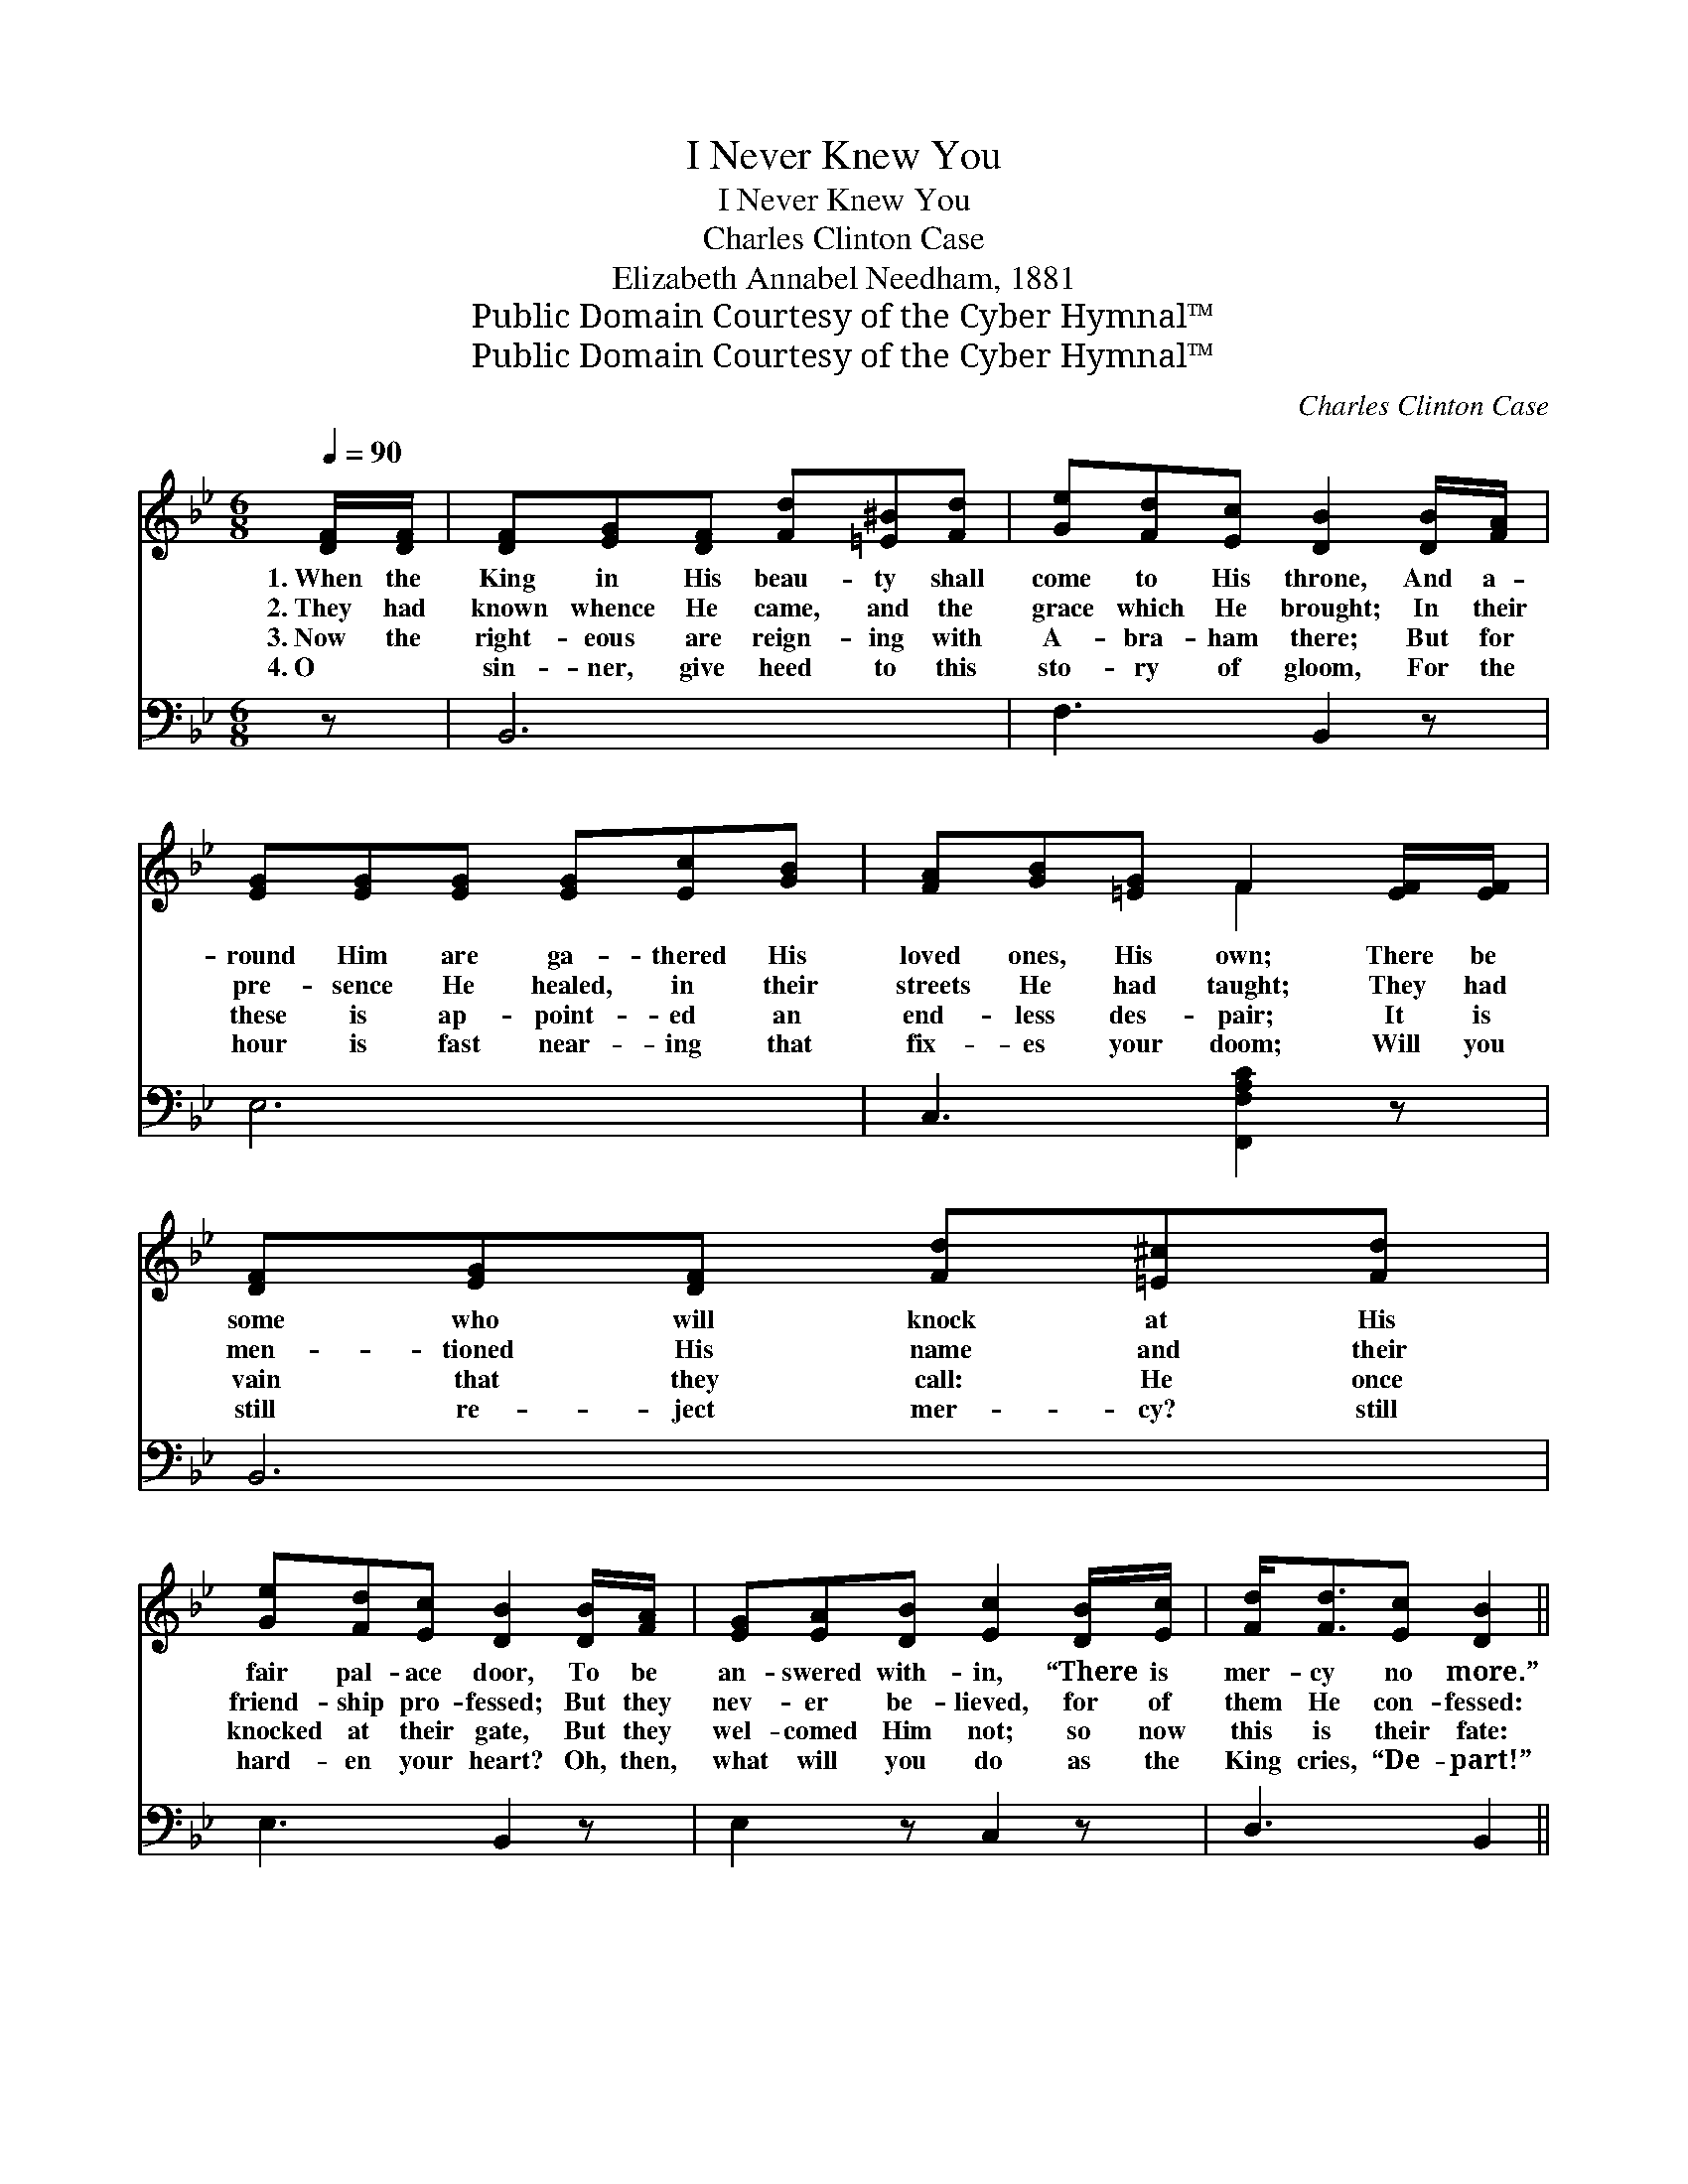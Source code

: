X:1
T:I Never Knew You
T:I Never Knew You
T:Charles Clinton Case
T:Elizabeth Annabel Needham, 1881
T:Public Domain Courtesy of the Cyber Hymnal™
T:Public Domain Courtesy of the Cyber Hymnal™
C:Charles Clinton Case
Z:Public Domain
Z:Courtesy of the Cyber Hymnal™
%%score ( 1 2 ) ( 3 4 )
L:1/8
Q:1/4=90
M:6/8
K:Bb
V:1 treble 
V:2 treble 
V:3 bass 
V:4 bass 
V:1
 [DF]/[DF]/ | [DF][EG][DF] [Fd][=E^B][Fd] | [Ge][Fd][Ec] [DB]2 [DB]/[FA]/ | %3
w: 1.~When the|King in His beau- ty shall|come to His throne, And a-|
w: 2.~They had|known whence He came, and the|grace which He brought; In their|
w: 3.~Now the|right- eous are reign- ing with|A- bra- ham there; But for|
w: 4.~O ~|sin- ner, give heed to this|sto- ry of gloom, For the|
 [EG][EG][EG] [EG][Ec][GB] | [FA][GB][=EG] F2 [EF]/[EF]/ | [DF][EG][DF] [Fd][=E^c][Fd] | %6
w: round Him are ga- thered His|loved ones, His own; There be|some who will knock at His|
w: pre- sence He healed, in their|streets He had taught; They had|men- tioned His name and their|
w: these is ap- point- ed an|end- less des- pair; It is|vain that they call: He once|
w: hour is fast near- ing that|fix- es your doom; Will you|still re- ject mer- cy? still|
 [Ge][Fd][Ec] [DB]2 [DB]/[FA]/ | [EG][EA][DB] [Ec]2 [DB]/[Ec]/ | [Fd]<[Fd][Ec] [DB]2 || %9
w: fair pal- ace door, To be|an- swered with- in, “There is|mer- cy no more.”|
w: friend- ship pro- fessed; But they|nev- er be- lieved, for of|them He con- fessed:|
w: knocked at their gate, But they|wel- comed Him not; so now|this is their fate:|
w: hard- en your heart? Oh, then,|what will you do as the|King cries, “De- part!”|
"^Refrain" [DF]/[DF]/ | [DF]<[DF][DF] [DF]2 [DF]/[DF]/ | [EG]<[EG][EG] [EG]2 [EG]/[EG]/ | %12
w: |||
w: “I have|nev- er known you, I have|nev- er known you, I have|
w: |||
w: |||
 [DF]<!fermata![DF][DB]/[DB]/ [CA]<!fermata![CA][DB]/[Ec]/ | [Fd]<!fermata![Fd][Ec] [DB]2 |] %14
w: ||
w: nev- er, I have nev- er, I have|nev- er known you.”|
w: ||
w: ||
V:2
 x | x6 | x6 | x6 | x3 F2 x | x6 | x6 | x6 | x5 || x | x6 | x6 | x6 | x5 |] %14
V:3
 z | B,,6 | F,3 B,,2 z | E,6 | C,3 [F,,F,A,C]2 z | B,,6 | E,3 B,,2 z | E,2 z C,2 z | D,3 B,,2 || %9
 [B,,B,]/[B,,B,]/ | [B,,B,]<[B,,B,][B,,B,] [B,,B,]2 [B,,B,]/[B,,B,]/ | %11
 [E,B,]<[E,B,][E,B,] [E,B,]2 [E,B,]/[E,B,]/ | %12
 [B,,B,]<!fermata![B,,B,][B,,B,]/[B,,B,]/ [F,C]<!fermata![F,C][F,B,]/[F,A,]/ | %13
 [F,B,]<!fermata![F,B,]F, [B,,F,]2 |] %14
V:4
 x | x6 | x6 | x6 | x6 | x6 | x6 | x6 | x5 || x | x6 | x6 | x6 | x2 F, x2 |] %14

